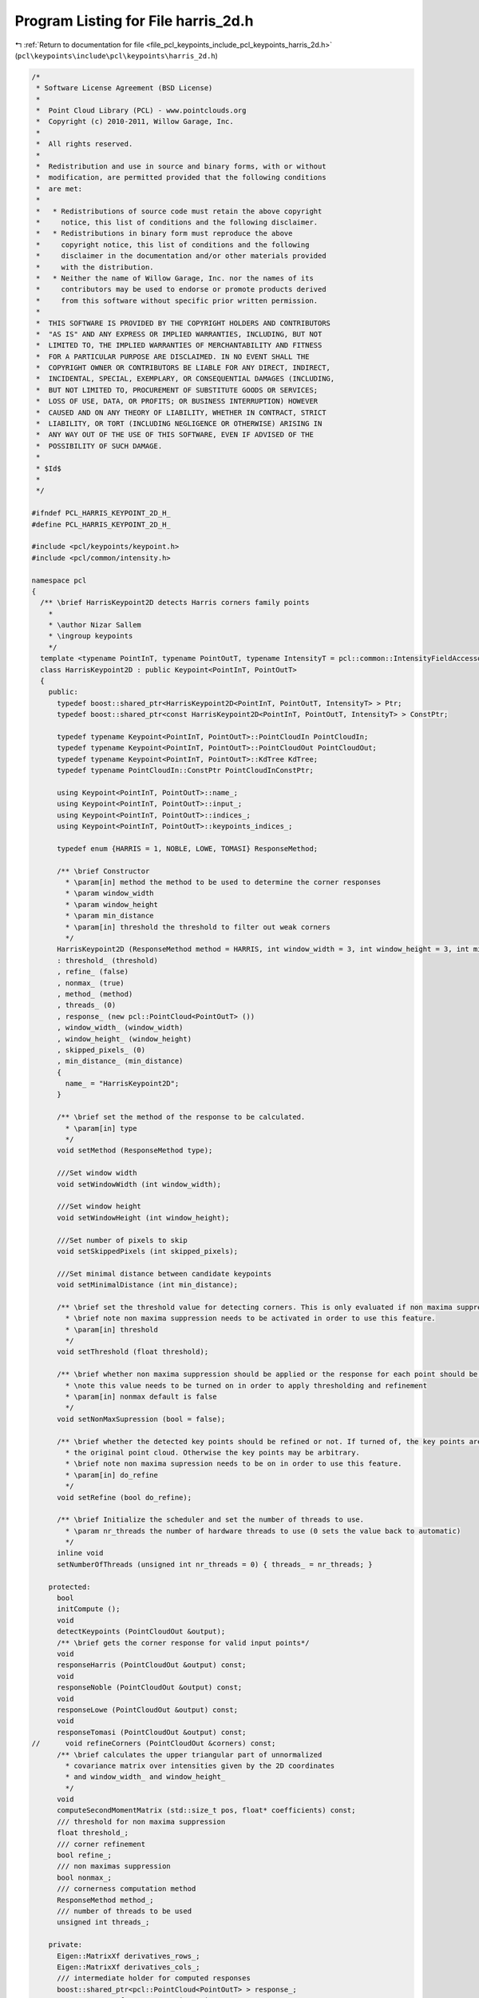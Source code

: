
.. _program_listing_file_pcl_keypoints_include_pcl_keypoints_harris_2d.h:

Program Listing for File harris_2d.h
====================================

|exhale_lsh| :ref:`Return to documentation for file <file_pcl_keypoints_include_pcl_keypoints_harris_2d.h>` (``pcl\keypoints\include\pcl\keypoints\harris_2d.h``)

.. |exhale_lsh| unicode:: U+021B0 .. UPWARDS ARROW WITH TIP LEFTWARDS

.. code-block:: cpp

   /*
    * Software License Agreement (BSD License)
    *
    *  Point Cloud Library (PCL) - www.pointclouds.org
    *  Copyright (c) 2010-2011, Willow Garage, Inc.
    *
    *  All rights reserved.
    *
    *  Redistribution and use in source and binary forms, with or without
    *  modification, are permitted provided that the following conditions
    *  are met:
    *
    *   * Redistributions of source code must retain the above copyright
    *     notice, this list of conditions and the following disclaimer.
    *   * Redistributions in binary form must reproduce the above
    *     copyright notice, this list of conditions and the following
    *     disclaimer in the documentation and/or other materials provided
    *     with the distribution.
    *   * Neither the name of Willow Garage, Inc. nor the names of its
    *     contributors may be used to endorse or promote products derived
    *     from this software without specific prior written permission.
    *
    *  THIS SOFTWARE IS PROVIDED BY THE COPYRIGHT HOLDERS AND CONTRIBUTORS
    *  "AS IS" AND ANY EXPRESS OR IMPLIED WARRANTIES, INCLUDING, BUT NOT
    *  LIMITED TO, THE IMPLIED WARRANTIES OF MERCHANTABILITY AND FITNESS
    *  FOR A PARTICULAR PURPOSE ARE DISCLAIMED. IN NO EVENT SHALL THE
    *  COPYRIGHT OWNER OR CONTRIBUTORS BE LIABLE FOR ANY DIRECT, INDIRECT,
    *  INCIDENTAL, SPECIAL, EXEMPLARY, OR CONSEQUENTIAL DAMAGES (INCLUDING,
    *  BUT NOT LIMITED TO, PROCUREMENT OF SUBSTITUTE GOODS OR SERVICES;
    *  LOSS OF USE, DATA, OR PROFITS; OR BUSINESS INTERRUPTION) HOWEVER
    *  CAUSED AND ON ANY THEORY OF LIABILITY, WHETHER IN CONTRACT, STRICT
    *  LIABILITY, OR TORT (INCLUDING NEGLIGENCE OR OTHERWISE) ARISING IN
    *  ANY WAY OUT OF THE USE OF THIS SOFTWARE, EVEN IF ADVISED OF THE
    *  POSSIBILITY OF SUCH DAMAGE.
    *
    * $Id$
    *
    */
   
   #ifndef PCL_HARRIS_KEYPOINT_2D_H_
   #define PCL_HARRIS_KEYPOINT_2D_H_
   
   #include <pcl/keypoints/keypoint.h>
   #include <pcl/common/intensity.h>
   
   namespace pcl
   {
     /** \brief HarrisKeypoint2D detects Harris corners family points
       *
       * \author Nizar Sallem
       * \ingroup keypoints
       */
     template <typename PointInT, typename PointOutT, typename IntensityT = pcl::common::IntensityFieldAccessor<PointInT> >
     class HarrisKeypoint2D : public Keypoint<PointInT, PointOutT>
     {
       public:
         typedef boost::shared_ptr<HarrisKeypoint2D<PointInT, PointOutT, IntensityT> > Ptr;
         typedef boost::shared_ptr<const HarrisKeypoint2D<PointInT, PointOutT, IntensityT> > ConstPtr;
   
         typedef typename Keypoint<PointInT, PointOutT>::PointCloudIn PointCloudIn;
         typedef typename Keypoint<PointInT, PointOutT>::PointCloudOut PointCloudOut;
         typedef typename Keypoint<PointInT, PointOutT>::KdTree KdTree;
         typedef typename PointCloudIn::ConstPtr PointCloudInConstPtr;
   
         using Keypoint<PointInT, PointOutT>::name_;
         using Keypoint<PointInT, PointOutT>::input_;
         using Keypoint<PointInT, PointOutT>::indices_;
         using Keypoint<PointInT, PointOutT>::keypoints_indices_;
   
         typedef enum {HARRIS = 1, NOBLE, LOWE, TOMASI} ResponseMethod;
   
         /** \brief Constructor
           * \param[in] method the method to be used to determine the corner responses
           * \param window_width
           * \param window_height
           * \param min_distance
           * \param[in] threshold the threshold to filter out weak corners
           */
         HarrisKeypoint2D (ResponseMethod method = HARRIS, int window_width = 3, int window_height = 3, int min_distance = 5, float threshold = 0.0)
         : threshold_ (threshold)
         , refine_ (false)
         , nonmax_ (true)
         , method_ (method)
         , threads_ (0)
         , response_ (new pcl::PointCloud<PointOutT> ())
         , window_width_ (window_width)
         , window_height_ (window_height)
         , skipped_pixels_ (0)
         , min_distance_ (min_distance)
         {
           name_ = "HarrisKeypoint2D";
         }
   
         /** \brief set the method of the response to be calculated.
           * \param[in] type
           */
         void setMethod (ResponseMethod type);
   
         ///Set window width
         void setWindowWidth (int window_width);
   
         ///Set window height
         void setWindowHeight (int window_height);      
   
         ///Set number of pixels to skip
         void setSkippedPixels (int skipped_pixels);
   
         ///Set minimal distance between candidate keypoints
         void setMinimalDistance (int min_distance);
         
         /** \brief set the threshold value for detecting corners. This is only evaluated if non maxima suppression is turned on.
           * \brief note non maxima suppression needs to be activated in order to use this feature.
           * \param[in] threshold 
           */
         void setThreshold (float threshold);
   
         /** \brief whether non maxima suppression should be applied or the response for each point should be returned
           * \note this value needs to be turned on in order to apply thresholding and refinement
           * \param[in] nonmax default is false
           */
         void setNonMaxSupression (bool = false);
   
         /** \brief whether the detected key points should be refined or not. If turned of, the key points are a subset of 
           * the original point cloud. Otherwise the key points may be arbitrary.
           * \brief note non maxima supression needs to be on in order to use this feature.
           * \param[in] do_refine
           */
         void setRefine (bool do_refine);
   
         /** \brief Initialize the scheduler and set the number of threads to use.
           * \param nr_threads the number of hardware threads to use (0 sets the value back to automatic)
           */
         inline void
         setNumberOfThreads (unsigned int nr_threads = 0) { threads_ = nr_threads; }
   
       protected:
         bool 
         initCompute ();
         void 
         detectKeypoints (PointCloudOut &output);
         /** \brief gets the corner response for valid input points*/
         void 
         responseHarris (PointCloudOut &output) const;
         void 
         responseNoble (PointCloudOut &output) const;
         void 
         responseLowe (PointCloudOut &output) const;
         void 
         responseTomasi (PointCloudOut &output) const;
   //      void refineCorners (PointCloudOut &corners) const;
         /** \brief calculates the upper triangular part of unnormalized 
           * covariance matrix over intensities given by the 2D coordinates 
           * and window_width_ and window_height_
           */
         void 
         computeSecondMomentMatrix (std::size_t pos, float* coefficients) const;
         /// threshold for non maxima suppression 
         float threshold_;
         /// corner refinement 
         bool refine_;
         /// non maximas suppression
         bool nonmax_;
         /// cornerness computation method
         ResponseMethod method_;
         /// number of threads to be used
         unsigned int threads_;      
   
       private:
         Eigen::MatrixXf derivatives_rows_;
         Eigen::MatrixXf derivatives_cols_;
         /// intermediate holder for computed responses
         boost::shared_ptr<pcl::PointCloud<PointOutT> > response_;
         /// comparator for responses intensity
         bool 
         greaterIntensityAtIndices (int a, int b) const
         {
           return (response_->at (a).intensity > response_->at (b).intensity);
         }      
         /// Window width 
         int window_width_;
         /// Window height
         int window_height_;
         /// half window width
         int half_window_width_;
         /// half window height
         int half_window_height_;
         /// number of pixels to skip within search window
         int skipped_pixels_;
         /// minimum distance between two keypoints
         int min_distance_;
         /// intensity field accessor
         IntensityT intensity_;
     };
   }
   
   #include <pcl/keypoints/impl/harris_2d.hpp>
   
   #endif // #ifndef PCL_HARRIS_KEYPOINT_2D_H_
